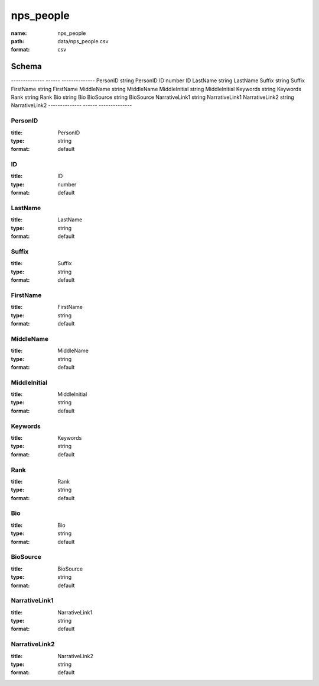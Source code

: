 ##########
nps_people
##########

:name: nps_people
:path: data/nps_people.csv
:format: csv



Schema
======

--------------  ------  --------------
PersonID        string  PersonID
ID              number  ID
LastName        string  LastName
Suffix          string  Suffix
FirstName       string  FirstName
MiddleName      string  MiddleName
MiddleInitial   string  MiddleInitial
Keywords        string  Keywords
Rank            string  Rank
Bio             string  Bio
BioSource       string  BioSource
NarrativeLink1  string  NarrativeLink1
NarrativeLink2  string  NarrativeLink2
--------------  ------  --------------

PersonID
--------

:title: PersonID
:type: string
:format: default





       
ID
--

:title: ID
:type: number
:format: default





       
LastName
--------

:title: LastName
:type: string
:format: default





       
Suffix
------

:title: Suffix
:type: string
:format: default





       
FirstName
---------

:title: FirstName
:type: string
:format: default





       
MiddleName
----------

:title: MiddleName
:type: string
:format: default





       
MiddleInitial
-------------

:title: MiddleInitial
:type: string
:format: default





       
Keywords
--------

:title: Keywords
:type: string
:format: default





       
Rank
----

:title: Rank
:type: string
:format: default





       
Bio
---

:title: Bio
:type: string
:format: default





       
BioSource
---------

:title: BioSource
:type: string
:format: default





       
NarrativeLink1
--------------

:title: NarrativeLink1
:type: string
:format: default





       
NarrativeLink2
--------------

:title: NarrativeLink2
:type: string
:format: default





       

